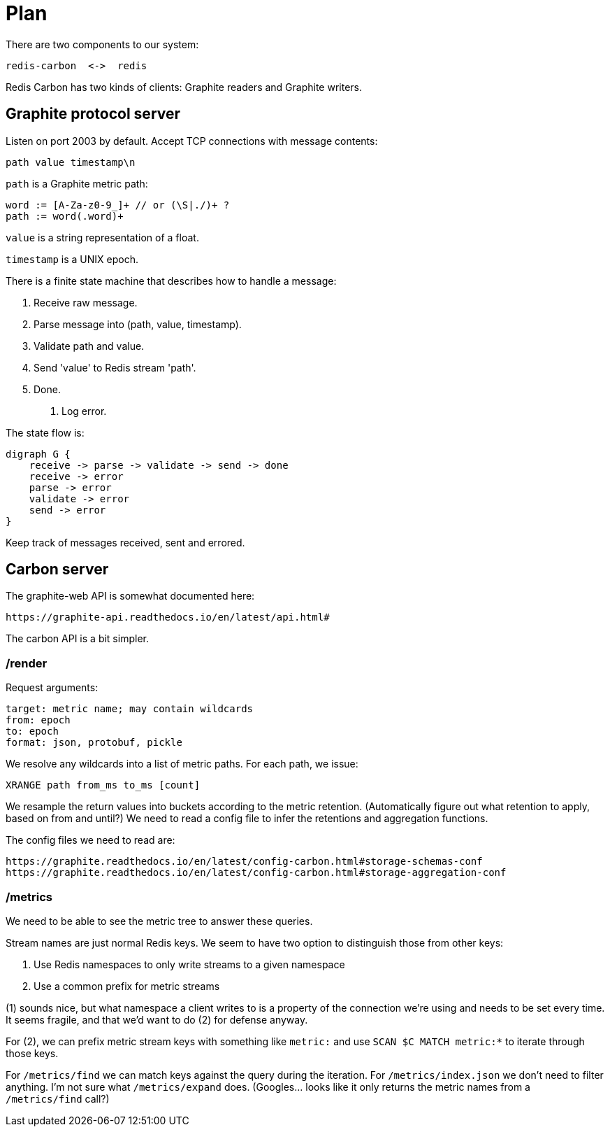 = Plan

There are two components to our system:

    redis-carbon  <->  redis

Redis Carbon has two kinds of clients: Graphite readers and Graphite writers.


== Graphite protocol server

Listen on port 2003 by default. Accept TCP connections with message contents:

    path value timestamp\n

`path` is a Graphite metric path: 

    word := [A-Za-z0-9_]+ // or (\S|./)+ ?
    path := word(.word)+

`value` is a string representation of a float.

`timestamp` is a UNIX epoch.

There is a finite state machine that describes how to handle a message:

    1. Receive raw message.
    2. Parse message into (path, value, timestamp).
    3. Validate path and value.
    4. Send 'value' to Redis stream 'path'.
    4. Done.
    E. Log error.

The state flow is:

    digraph G {
        receive -> parse -> validate -> send -> done
        receive -> error
        parse -> error
        validate -> error
        send -> error
    }

Keep track of messages received, sent and errored.


== Carbon server

The graphite-web API is somewhat documented here:

    https://graphite-api.readthedocs.io/en/latest/api.html#

The carbon API is a bit simpler.

=== /render

Request arguments:

    target: metric name; may contain wildcards
    from: epoch
    to: epoch
    format: json, protobuf, pickle

We resolve any wildcards into a list of metric paths. For each path, we issue:

    XRANGE path from_ms to_ms [count]

We resample the return values into buckets according to the metric retention.
(Automatically figure out what retention to apply, based on from and until?)
We need to read a config file to infer the retentions and aggregation functions.

The config files we need to read are:

    https://graphite.readthedocs.io/en/latest/config-carbon.html#storage-schemas-conf
    https://graphite.readthedocs.io/en/latest/config-carbon.html#storage-aggregation-conf

=== /metrics

We need to be able to see the metric tree to answer these queries.

Stream names are just normal Redis keys. We seem to have two option to
distinguish those from other keys:

1. Use Redis namespaces to only write streams to a given namespace
2. Use a common prefix for metric streams 

(1) sounds nice, but what namespace a client writes to is a property of the
connection we're using and needs to be set every time. It seems fragile, and
that we'd want to do (2) for defense anyway.

For (2), we can prefix metric stream keys with something like `metric:` and
use `SCAN $C MATCH metric:*` to iterate through those keys.

For `/metrics/find` we can match keys against the query during the iteration.
For `/metrics/index.json` we don't need to filter anything. I'm not sure what
`/metrics/expand` does. (Googles... looks like it only returns the metric names
from a `/metrics/find` call?)
